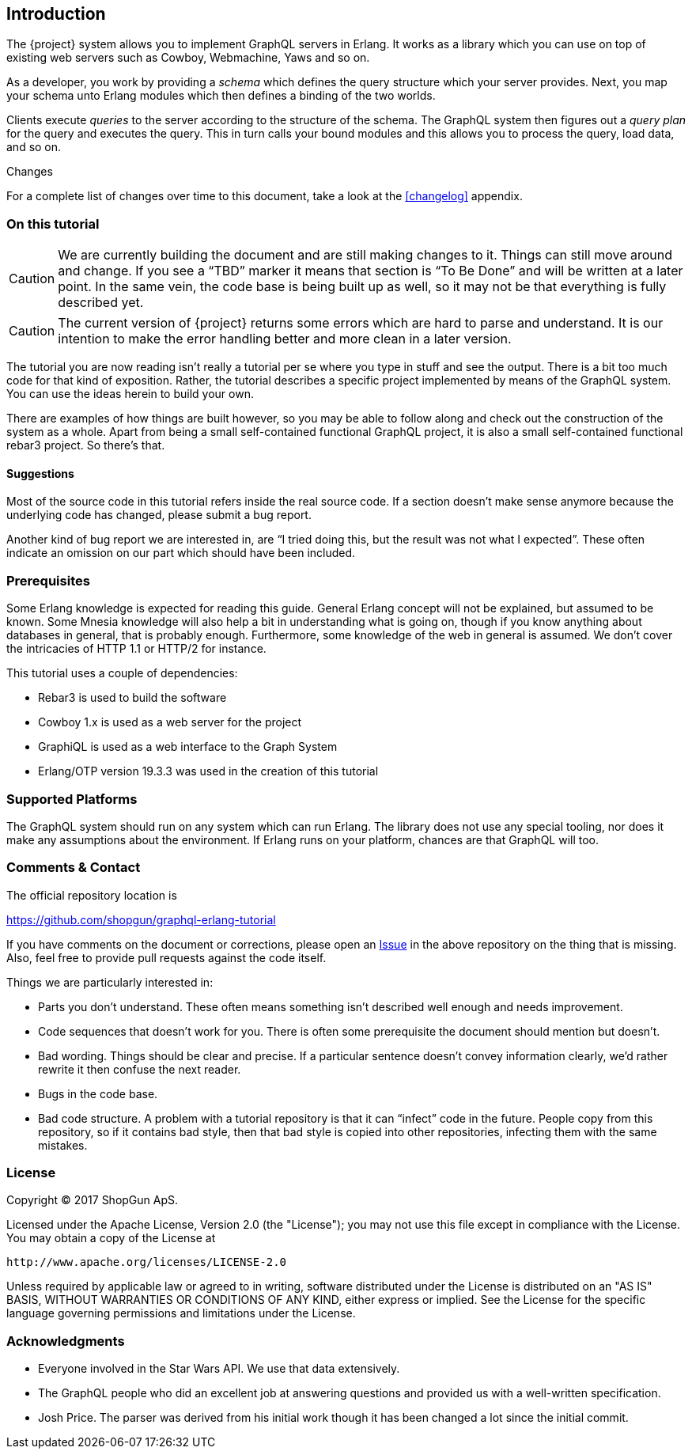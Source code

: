 [[introduction]]

== Introduction

The {project} system allows you to implement GraphQL servers in
Erlang. It works as a library which you can use on top of existing web
servers such as Cowboy, Webmachine, Yaws and so on.

As a developer, you work by providing a _schema_ which defines the
query structure which your server provides. Next, you map your schema
unto Erlang modules which then defines a binding of the two worlds.

Clients execute _queries_ to the server according to the structure of
the schema. The GraphQL system then figures out a _query plan_ for the
query and executes the query. This in turn calls your bound modules
and this allows you to process the query, load data, and so on.

.Changes

For a complete list of changes over time to this document, take a look
at the <<changelog>> appendix.

=== On this tutorial

CAUTION: We are currently building the document and are still making
changes to it. Things can still move around and change. If you see a
"`TBD`" marker it means that section is "`To Be Done`" and will be
written at a later point. In the same vein, the code base is being
built up as well, so it may not be that everything is fully described
yet.

CAUTION: The current version of {project} returns some errors which
are hard to parse and understand. It is our intention to make the
error handling better and more clean in a later version.

The tutorial you are now reading isn't really a tutorial per se where
you type in stuff and see the output. There is a bit too much code for
that kind of exposition. Rather, the tutorial describes a specific
project implemented by means of the GraphQL system. You can use the
ideas herein to build your own.

There are examples of how things are built however, so you may be able
to follow along and check out the construction of the system as a
whole. Apart from being a small self-contained functional GraphQL
project, it is also a small self-contained functional rebar3 project.
So there's that.

==== Suggestions

Most of the source code in this tutorial refers inside the real source
code. If a section doesn't make sense anymore because the underlying
code has changed, please submit a bug report.

Another kind of bug report we are interested in, are "`I tried doing
this, but the result was not what I expected`". These often indicate
an omission on our part which should have been included.

=== Prerequisites

Some Erlang knowledge is expected for reading this guide. General
Erlang concept will not be explained, but assumed to be known. Some
Mnesia knowledge will also help a bit in understanding what is going
on, though if you know anything about databases in general, that is
probably enough. Furthermore, some knowledge of the web in general is
assumed. We don't cover the intricacies of HTTP 1.1 or HTTP/2 for
instance.

This tutorial uses a couple of dependencies:

* Rebar3 is used to build the software
* Cowboy 1.x is used as a web server for the project
* GraphiQL is used as a web interface to the Graph System
* Erlang/OTP version 19.3.3 was used in the creation of this tutorial

=== Supported Platforms

The GraphQL system should run on any system which can run Erlang. The
library does not use any special tooling, nor does it make any
assumptions about the environment. If Erlang runs on your platform,
chances are that GraphQL will too.

=== Comments & Contact

The official repository location is

https://github.com/shopgun/graphql-erlang-tutorial

If you have comments on the document or corrections, please open an
https://github.com/shopgun/graphql-erlang-tutorial/issues[Issue] in the above repository on the thing that is missing. Also, feel
free to provide pull requests against the code itself.

Things we are particularly interested in:

* Parts you don't understand. These often means something isn't
  described well enough and needs improvement.
* Code sequences that doesn't work for you. There is often some
  prerequisite the document should mention but doesn't.
* Bad wording. Things should be clear and precise. If a particular
  sentence doesn't convey information clearly, we'd rather rewrite it
  then confuse the next reader.
* Bugs in the code base.
* Bad code structure. A problem with a tutorial repository is that it
  can "`infect`" code in the future. People copy from this repository,
  so if it contains bad style, then that bad style is copied into
  other repositories, infecting them with the same mistakes.

=== License

Copyright (C) 2017 ShopGun ApS.

Licensed under the Apache License, Version 2.0 (the "License");
you may not use this file except in compliance with the License.
You may obtain a copy of the License at

    http://www.apache.org/licenses/LICENSE-2.0

Unless required by applicable law or agreed to in writing, software
distributed under the License is distributed on an "AS IS" BASIS,
WITHOUT WARRANTIES OR CONDITIONS OF ANY KIND, either express or implied.
See the License for the specific language governing permissions and
limitations under the License.

=== Acknowledgments

* Everyone involved in the Star Wars API. We use that data extensively.
* The GraphQL people who did an excellent job at answering questions and   provided us with a well-written specification.
* Josh Price. The parser was derived from his initial work though it has   been changed a lot since the initial commit.
